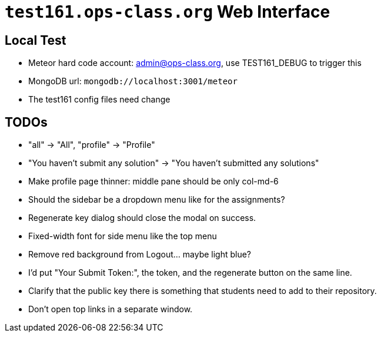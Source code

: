 = `test161.ops-class.org` Web Interface

== Local Test

* Meteor hard code account: admin@ops-class.org, use TEST161_DEBUG to trigger this
* MongoDB url: `mongodb://localhost:3001/meteor`
* The test161 config files need change

== TODOs

* "all" -> "All", "profile" -> "Profile"
* "You haven't submit any solution" -> "You haven't submitted any solutions"
* Make profile page thinner: middle pane should be only col-md-6
* Should the sidebar be a dropdown menu like for the assignments?
* Regenerate key dialog should close the modal on success.
* Fixed-width font for side menu like the top menu
* Remove red background from Logout... maybe light blue?
* I'd put "Your Submit Token:", the token, and the regenerate button on the same line.
* Clarify that the public key there is something that students need to add to their repository.
* Don't open top links in a separate window.
